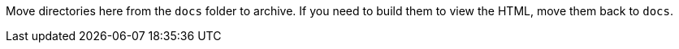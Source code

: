Move directories here from the `docs` folder to archive. If you need to build
them to view the HTML, move them back to `docs`.